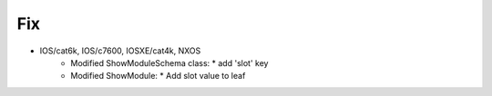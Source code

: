 --------------------------------------------------------------------------------
                                Fix
--------------------------------------------------------------------------------
* IOS/cat6k, IOS/c7600, IOSXE/cat4k, NXOS
    * Modified ShowModuleSchema class:
      * add 'slot' key
    * Modified ShowModule:
      * Add slot value to leaf
